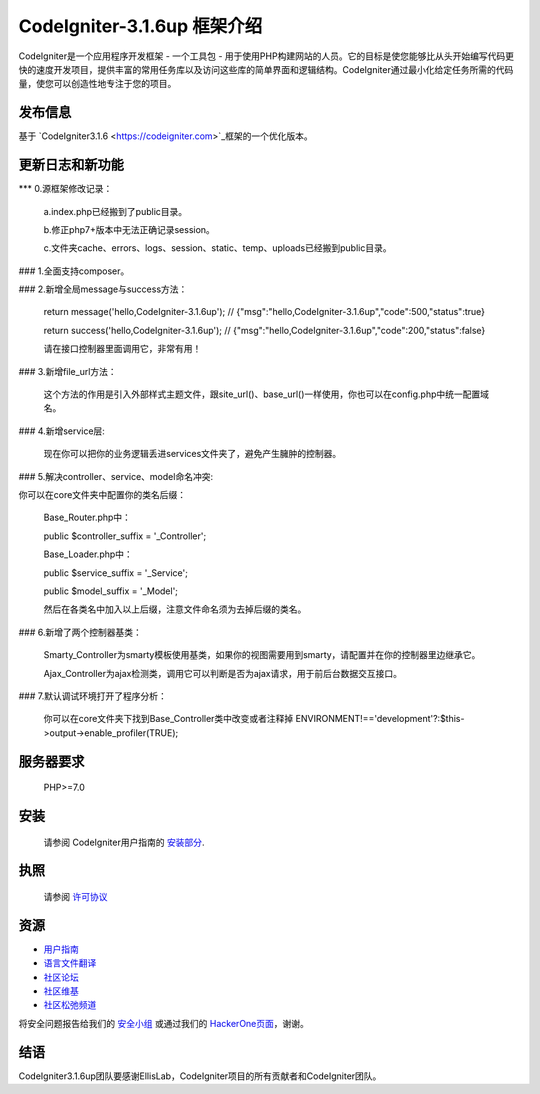 ###################
CodeIgniter-3.1.6up 框架介绍
###################

CodeIgniter是一个应用程序开发框架 - 一个工具包 - 用于使用PHP构建网站的人员。它的目标是使您能够比从头开始编写代码更快的速度开发项目，提供丰富的常用任务库以及访问这些库的简单界面和逻辑结构。CodeIgniter通过最小化给定任务所需的代码量，使您可以创造性地专注于您的项目。

*******************
发布信息
*******************

基于 `CodeIgniter3.1.6 <https://codeigniter.com>`_框架的一个优化版本。

**************************
更新日志和新功能
**************************
*** 0.源框架修改记录：

	a.index.php已经搬到了public目录。

	b.修正php7+版本中无法正确记录session。

	c.文件夹cache、errors、logs、session、static、temp、uploads已经搬到public目录。


### 1.全面支持composer。

### 2.新增全局message与success方法：

	return message('hello,CodeIgniter-3.1.6up');
	// {"msg":"hello,CodeIgniter-3.1.6up","code":500,"status":true}

	return success('hello,CodeIgniter-3.1.6up');
	// {"msg":"hello,CodeIgniter-3.1.6up","code":200,"status":false}

	请在接口控制器里面调用它，非常有用！

### 3.新增file_url方法：

	这个方法的作用是引入外部样式主题文件，跟site_url()、base_url()一样使用，你也可以在config.php中统一配置域名。


### 4.新增service层:

	现在你可以把你的业务逻辑丢进services文件夹了，避免产生臃肿的控制器。


### 5.解决controller、service、model命名冲突:

你可以在core文件夹中配置你的类名后缀：

	Base_Router.php中：

    	public $controller_suffix = '_Controller';

	Base_Loader.php中：

    	public $service_suffix = '_Service';

    	public $model_suffix = '_Model';

	然后在各类名中加入以上后缀，注意文件命名须为去掉后缀的类名。


### 6.新增了两个控制器基类：

	Smarty_Controller为smarty模板使用基类，如果你的视图需要用到smarty，请配置并在你的控制器里边继承它。

	Ajax_Controller为ajax检测类，调用它可以判断是否为ajax请求，用于前后台数据交互接口。


### 7.默认调试环境打开了程序分析：

	你可以在core文件夹下找到Base_Controller类中改变或者注释掉 ENVIRONMENT!=='development'?:$this->output->enable_profiler(TRUE);


*******************
服务器要求
*******************

	PHP>=7.0

************
安装
************

	请参阅 CodeIgniter用户指南的 `安装部分 <https://codeigniter.com/user_guide/installation/index.html>`_.

*******
执照
*******

	请参阅 `许可协议 <https://github.com/bcit-ci/CodeIgniter/blob/develop/user_guide_src/source/license.rst>`_

*********
资源
*********

-  `用户指南 <https://codeigniter.com/docs>`_
-  `语言文件翻译 <https://github.com/bcit-ci/codeigniter3-translations>`_
-  `社区论坛 <http://forum.codeigniter.com/>`_
-  `社区维基 <https://github.com/bcit-ci/CodeIgniter/wiki>`_
-  `社区松弛频道 <https://codeigniterchat.slack.com>`_

将安全问题报告给我们的 `安全小组 <mailto:security@codeigniter.com>`_ 或通过我们的 `HackerOne页面 <https://hackerone.com/codeigniter>`_，谢谢。

***************
结语
***************

CodeIgniter3.1.6up团队要感谢EllisLab，CodeIgniter项目的所有贡献者和CodeIgniter团队。

